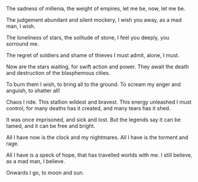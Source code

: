 #+BEGIN_COMMENT 
.. title: Chaos
.. slug: chaos
.. date: 2018-01-07
.. tags: poetry
.. link: 
.. description: 
.. type: text
#+END_COMMENT

The sadness of millenia, the weight of empires, let me be, now, let me
be.

The judgement abundant and silent mockery, I wish you away, as a mad
man, I wish.

The loneliness of stars, the solitude of stone, I feel you deeply, you
sorround me.

The regret of soldiers and shame of thieves I must admit, alone, I
must.

Now are the stars waiting, for swift action and power.  They await the
death and destruction of the blasphemous cities. 

To burn them I wish, to bring all to the ground.  To scream my anger
and anguish, to shatter all!

Chaos I ride. This stallion wildest and bravest.  This energy
unleashed I must control, for many deaths has it created, and many
tears has it shed.

It was once imprisoned, and sick and lost.  But the legends say it can
be tamed, and it can be free and bright.

All I have now is the clock and my nightmares.  All I have is the
torment and rage.

All I have is a speck of hope, that has travelled worlds with me.  I
still believe, as a mad man, I believe.

Onwards I go, to moon and sun.
